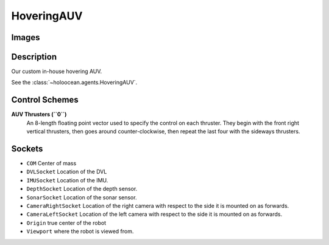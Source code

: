 .. _`hovering-auv-agent`:

HoveringAUV
============

Images
------

.. image:: images/hovering-auv.png
   :scale: 40%

Description
-----------
Our custom in-house hovering AUV.

See the :class:`~holoocean.agents.HoveringAUV`.

Control Schemes
---------------

**AUV Thrusters (``0``)**
  An 8-length floating point vector used to specify the control on each thruster. They begin with the front right vertical thrusters, then goes around counter-clockwise, then repeat the last four with the sideways thrusters.



Sockets
-------

- ``COM`` Center of mass
- ``DVLSocket`` Location of the DVL
- ``IMUSocket`` Location of the IMU.
- ``DepthSocket`` Location of the depth sensor.
- ``SonarSocket`` Location of the sonar sensor.
- ``CameraRightSocket`` Location of the right camera with respect to the side it is mounted on as forwards.
- ``CameraLeftSocket`` Location of the left camera with respect to the side it is mounted on as forwards.
- ``Origin`` true center of the robot
- ``Viewport`` where the robot is viewed from.

.. image:: images/hovering-angled.png
   :scale: 50%

.. image:: images/hovering-top.png
   :scale: 50%

.. image:: images/hovering-right.png
   :scale: 50%

.. image:: images/hovering-front.png
   :scale: 50%